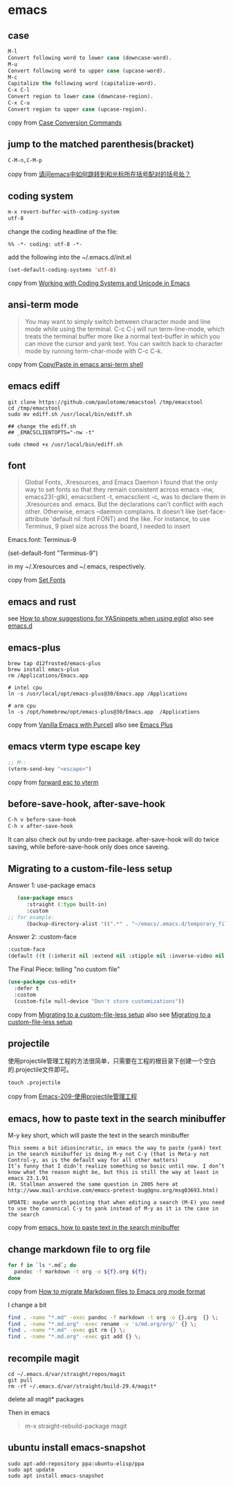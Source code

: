 * emacs
:PROPERTIES:
:CUSTOM_ID: emacs
:END:
** case
:PROPERTIES:
:CUSTOM_ID: case
:END:
#+begin_src emacs-lisp
M-l
Convert following word to lower case (downcase-word).
M-u
Convert following word to upper case (upcase-word).
M-c
Capitalize the following word (capitalize-word).
C-x C-l
Convert region to lower case (downcase-region).
C-x C-u
Convert region to upper case (upcase-region).
#+end_src

copy from
[[https://www.gnu.org/software/emacs/manual/html_node/emacs/Case.html][Case
Conversion Commands]]

** jump to the matched parenthesis(bracket)
:PROPERTIES:
:CUSTOM_ID: jump-to-the-matched-parenthesisbracket
:END:
#+begin_example
C-M-n,C-M-p
#+end_example

copy from
[[https://bbs.csdn.net/topics/70029649][请问emacs中如何跳转到和光标所在括号配对的括号处？]]

** coding system
:PROPERTIES:
:CUSTOM_ID: coding-system
:END:
#+begin_src emacs-lisp
m-x revert-buffer-with-coding-system
utf-8
#+end_src

change the coding headline of the file:

#+begin_example
%% -*- coding: utf-8 -*-
#+end_example

add the following into the ~/.emacs.d/init.el

#+begin_src emacs-lisp
(set-default-coding-systems 'utf-8)
#+end_src

copy from
[[https://www.masteringemacs.org/article/working-coding-systems-unicode-emacs][Working
with Coding Systems and Unicode in Emacs]]

** ansi-term mode
:PROPERTIES:
:CUSTOM_ID: ansi-term-mode
:END:

#+begin_quote

#+begin_quote

#+begin_quote
You may want to simply switch between character mode and line mode while
using the terminal. C-c C-j will run term-line-mode, which treats the
terminal buffer more like a normal text-buffer in which you can move the
cursor and yank text. You can switch back to character mode by running
term-char-mode with C-c C-k.

#+end_quote

#+end_quote

#+end_quote

copy from
[[https://stackoverflow.com/questions/2886184/copy-paste-in-emacs-ansi-term-shell][Copy/Paste
in emacs ansi-term shell]]

** emacs ediff
:PROPERTIES:
:CUSTOM_ID: emacs-ediff
:END:
#+begin_src shell
git clone https://github.com/paulotome/emacstool /tmp/emacstool
cd /tmp/emacstool
sudo mv ediff.sh /usr/local/bin/ediff.sh

## change the ediff.sh
## _EMACSCLIENTOPTS="-nw -t"

sudo chmod +x /usr/local/bin/ediff.sh
#+end_src

** font
:PROPERTIES:
:CUSTOM_ID: font
:END:

#+begin_quote

#+begin_quote

#+begin_quote
Global Fonts, .Xresources, and Emacs Daemon I found that the only way to
set fonts so that they remain consistent across emacs -nw,
emacs23(-gtk), emacsclient -t, emacsclient -c, was to declare them in
.Xresources and .emacs. But the declarations can't conflict with each
other. Otherwise, emacs --daemon complains. It doesn't like
(set-face-attribute 'default nil :font FONT) and the like. For instance,
to use Terminus, 9 pixel size across the board, I needed to insert

#+end_quote

#+end_quote

#+end_quote

Emacs.font: Terminus-9

(set-default-font "Terminus-9")

in my ~/.Xresources and ~/.emacs, respectively.

copy from [[https://www.emacswiki.org/emacs/SetFonts][Set Fonts]]

** emacs and rust
:PROPERTIES:
:CUSTOM_ID: emacs-and-rust
:END:
see
[[https://stackoverflow.com/questions/72601990/how-to-show-suggestions-for-yasnippets-when-using-eglot][How
to show suggestions for YASnippets when using eglot]] also see
[[https://github.com/granddaifuku/.emacs.d][emacs.d]]

** emacs-plus
:PROPERTIES:
:CUSTOM_ID: emacs-plus
:END:
#+begin_src shell
brew tap d12frosted/emacs-plus
brew install emacs-plus
rm /Applications/Emacs.app

# intel cpu
ln -s /usr/local/opt/emacs-plus@30/Emacs.app /Applications

# arm cpu
ln -s /opt/homebrew/opt/emacs-plus@30/Emacs.app  /Applications
#+end_src

copy from
[[https://www.sheerwill.live/posts/main/20220723211325-vanilla_emacs_with_purcell/][Vanilla
Emacs with Purcell]] also see
[[https://github.com/d12frosted/homebrew-emacs-plus][Emacs Plus]]

** emacs vterm type escape key
:PROPERTIES:
:CUSTOM_ID: emacs-vterm-type-escape-key
:END:
#+begin_src emacs-lisp
;; M-:
(vterm-send-key "<escape>")
#+end_src

copy from [[https://github.com/akermu/emacs-libvterm/issues/256][forward
esc to vterm]]

** before-save-hook, after-save-hook
:PROPERTIES:
:CUSTOM_ID: before-save-hook-after-save-hook
:END:
#+begin_src emacs-lisp
C-h v before-save-hook
C-h v after-save-hook
#+end_src

It can also check out by undo-tree package. after-save-hook will do
twice saving, while before-save-hook only does once saveing.

** Migrating to a custom-file-less setup
:PROPERTIES:
:CUSTOM_ID: migrating-to-a-custom-file-less-setup
:END:
Answer 1: use-package emacs

#+begin_src emacs-lisp
   (use-package emacs
      :straight (:type built-in)
      :custom
;; for example:
      (backup-directory-alist '((".*" . "~/emacs/.emacs.d/temporary_files"))))
#+end_src

Answer 2: :custom-face

#+begin_src emacs-lisp
:custom-face
(default ((t (:inherit nil :extend nil :stipple nil :inverse-video nil :box nil :strike-through nil :overline nil :underline nil :slant normal :weight normal :height 150 :width normal :foundry "ADBO" :family "Source Code Pro"))))
#+end_src

The Final Piece: telling "no custom file"

#+begin_src emacs-lisp
(use-package cus-edit+
  :defer t
  :custom
  (custom-file null-device "Don't store customizations"))
#+end_src

copy from
[[https://tech.toryanderson.com/2020/11/13/migrating-to-a-custom-file-less-setup/][Migrating
to a custom-file-less setup]] also see
[[https://www.reddit.com/r/emacs/comments/js9r52/migrating_to_a_customfileless_setup/][Migrating
to a custom-file-less setup]]

** projectile
:PROPERTIES:
:CUSTOM_ID: projectile
:END:
使用projectile管理工程的方法很简单，只需要在工程的根目录下创建一个空白的.projectile文件即可。

#+begin_src shell
touch .projectile
#+end_src

copy from
[[https://blog.51cto.com/greyzhang/3006231][Emacs-209-使用projectile管理工程]]

** emacs, how to paste text in the search minibuffer
:PROPERTIES:
:CUSTOM_ID: emacs-how-to-paste-text-in-the-search-minibuffer
:END:
M-y key short, which will paste the text in the search minibuffer

#+begin_example
This seems a bit idiosincratic, in emacs the way to paste (yank) text in the search minibuffer is doing M-y not C-y (that is Meta-y not Control-y, as is the default way for all other matters)
It’s funny that I didn’t realize something so basic until now. I don’t know what the reason might be, but this is still the way at least in emacs 23.1.91
(R. Stallman answered the same question in 2005 here at http://www.mail-archive.com/emacs-pretest-bug@gnu.org/msg03693.html)

UPDATE: maybe worth pointing that when editing a search (M-E) you need to use the canonical C-y to yank instead of M-y as it is the case in the search
#+end_example

copy from
[[https://ignaciopp.wordpress.com/2010/12/02/emacs-how-to-paste-text-in-the-search-minibuffer/][emacs,
how to paste text in the search minibuffer]]

** change markdown file to org file
#+begin_src sh
for f in `ls *.md`; do
  pandoc -f markdown -t org -o ${f}.org ${f};
done
#+end_src
copy from [[https://emacs.stackexchange.com/questions/5465/how-to-migrate-markdown-files-to-emacs-org-mode-format][How to migrate Markdown files to Emacs org mode format]]

I change a bit
#+begin_src sh
find . -name "*.md" -exec pandoc -f markdown -t org -o {}.org  {} \;
find . -name "*.md.org" -exec rename -v 's/md.org/org/' {} \;
find . -name "*.md" -exec git rm {} \;
find . -name "*.md.org" -exec git add {} \;
#+end_src

** recompile magit
#+begin_src shell
cd ~/.emacs.d/var/straight/repos/magit
git pull
rm -rf ~/.emacs.d/var/straight/build-29.4/magit*
#+end_src
delete all magit* packages

Then in emacs
#+begin_quote
m-x straight-rebuild-package
magit
#+end_quote


** ubuntu install emacs-snapshot

#+begin_src shell
sudo apt-add-repository ppa:ubuntu-elisp/ppa
sudo apt update
sudo apt install emacs-snapshot
#+end_src